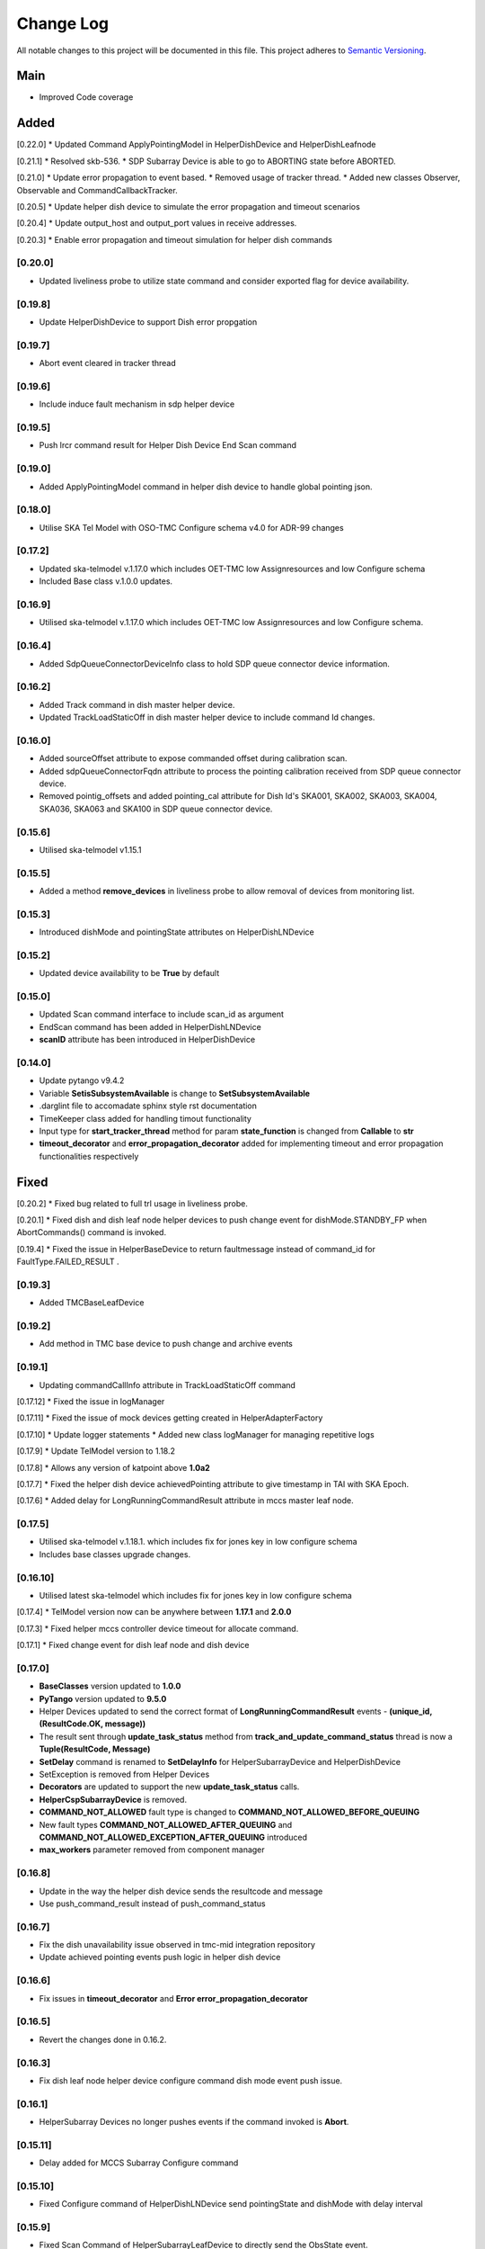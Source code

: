 ###########
Change Log
###########

All notable changes to this project will be documented in this file.
This project adheres to `Semantic Versioning <http://semver.org/>`_.

Main
--------
* Improved Code coverage


Added
--------

[0.22.0]
* Updated Command ApplyPointingModel in HelperDishDevice and HelperDishLeafnode

[0.21.1]
* Resolved skb-536.
* SDP Subarray Device is able to go to ABORTING state before ABORTED.

[0.21.0]
* Update error propagation to event based.
* Removed usage of tracker thread.
* Added new classes Observer, Observable and CommandCallbackTracker.
  
[0.20.5]
* Update helper dish device to simulate the error propagation and timeout scenarios

[0.20.4]
* Update output_host and output_port values in receive addresses.

[0.20.3]
* Enable error propagation and timeout simulation for helper dish commands

[0.20.0]
**********
* Updated liveliness probe to utilize state command and consider exported flag for device availability.

[0.19.8]
**********
*  Update HelperDishDevice to support Dish error propgation

[0.19.7]
**********
*  Abort event cleared in tracker thread

[0.19.6]
**********
* Include induce fault mechanism in sdp helper device

[0.19.5]
**********
* Push lrcr command result for Helper Dish Device End Scan command

[0.19.0]
**********
* Added ApplyPointingModel command in helper dish device to handle global pointing json.

[0.18.0]
**********
* Utilise SKA Tel Model with OSO-TMC Configure schema v4.0 for ADR-99 changes

[0.17.2]
*********
* Updated ska-telmodel v.1.17.0 which includes OET-TMC low
  Assignresources and low Configure schema
* Included Base class v.1.0.0 updates.

[0.16.9]
***********
* Utilised ska-telmodel v.1.17.0 which includes OET-TMC low
  Assignresources and low Configure schema.

[0.16.4]
***********
* Added SdpQueueConnectorDeviceInfo class to hold SDP queue connector device information.

[0.16.2]
************
* Added Track command in dish master helper device.
* Updated TrackLoadStaticOff in dish master helper device to include command Id changes.

[0.16.0]
************
* Added sourceOffset attribute to expose commanded offset during calibration scan.
* Added sdpQueueConnectorFqdn attribute to process the pointing calibration received from SDP queue connector device.
* Removed pointig_offsets and added pointing_cal attribute for Dish Id's SKA001, SKA002, SKA003, SKA004, SKA036, SKA063 and SKA100 in SDP queue connector device.

[0.15.6]
************
* Utilised ska-telmodel v1.15.1

[0.15.5]
************
* Added a method **remove_devices** in liveliness probe to allow removal of devices from monitoring list.

[0.15.3]
************
* Introduced dishMode and pointingState attributes on HelperDishLNDevice

[0.15.2]
************
* Updated device availability to be **True** by default

[0.15.0]
************
* Updated Scan command interface to include scan_id as argument
* EndScan command has been added in HelperDishLNDevice
* **scanID** attribute has been introduced in HelperDishDevice

[0.14.0]
************
* Update pytango v9.4.2
* Variable **SetisSubsystemAvailable** is change to **SetSubsystemAvailable**
* .darglint file to accomadate sphinx style rst documentation
* TimeKeeper class added for handling timout functionality
* Input type for **start_tracker_thread** method for param **state_function** is changed from **Callable** to **str**
* **timeout_decorator** and **error_propagation_decorator** added for implementing timeout and error propagation functionalities respectively


Fixed
-------
[0.20.2]
* Fixed bug related to full trl usage in liveliness probe.

[0.20.1]
* Fixed dish and dish leaf node helper devices to push change event for dishMode.STANDBY_FP when AbortCommands() command is invoked.

[0.19.4]
* Fixed the issue in HelperBaseDevice to return faultmessage instead of command_id for FaultType.FAILED_RESULT .

[0.19.3]
**********
* Added TMCBaseLeafDevice

[0.19.2]
**********
* Add method in TMC base device to push change and archive events

[0.19.1]
**********
* Updating commandCallInfo attribute in TrackLoadStaticOff command

[0.17.12]
* Fixed the issue in logManager

[0.17.11]
* Fixed the issue of mock devices getting created in HelperAdapterFactory

[0.17.10]
* Update logger statements
* Added new class logManager for managing repetitive logs

[0.17.9]
* Update TelModel version to 1.18.2

[0.17.8]
* Allows any version of katpoint above **1.0a2**

[0.17.7]
* Fixed the helper dish device achievedPointing attribute to give timestamp in TAI with SKA Epoch.

[0.17.6]
* Added delay for LongRunningCommandResult attribute in mccs master leaf node.

[0.17.5]
***********
* Utilised ska-telmodel v.1.18.1. which includes fix for jones key in low configure schema
* Includes base classes upgrade changes.

[0.16.10]
***********
* Utilised latest ska-telmodel which includes fix for jones key in low configure schema

[0.17.4]
* TelModel version now can be anywhere between **1.17.1** and **2.0.0**

[0.17.3]
* Fixed helper mccs controller device timeout for allocate command.

[0.17.1]
* Fixed change event for dish leaf node and dish device

[0.17.0]
*********
* **BaseClasses** version updated to **1.0.0**
* **PyTango** version updated to **9.5.0**
* Helper Devices updated to send the correct format of **LongRunningCommandResult** events - **(unique_id, (ResultCode.OK, message))**
* The result sent through **update_task_status** method from **track_and_update_command_status** thread is now a **Tuple(ResultCode, Message)**
* **SetDelay** command is renamed to **SetDelayInfo** for HelperSubarrayDevice and HelperDishDevice
* SetException is removed from Helper Devices
* **Decorators** are updated to support the new **update_task_status** calls.
* **HelperCspSubarrayDevice** is removed.
* **COMMAND_NOT_ALLOWED** fault type is changed to **COMMAND_NOT_ALLOWED_BEFORE_QUEUING**
* New fault types **COMMAND_NOT_ALLOWED_AFTER_QUEUING** and **COMMAND_NOT_ALLOWED_EXCEPTION_AFTER_QUEUING** introduced
* **max_workers** parameter removed from component manager

[0.16.8]
*********
* Update in the way the helper dish device sends the resultcode and message
* Use push_command_result instead of push_command_status

[0.16.7]
***********
* Fix the dish unavailability issue observed in tmc-mid integration repository
* Update achieved pointing events push logic in helper dish device

[0.16.6]
***********
* Fix issues in **timeout_decorator** and **Error error_propagation_decorator**

[0.16.5]
***********
* Revert the changes done in 0.16.2.

[0.16.3]
***********
* Fix dish leaf node helper device configure command dish mode event push issue.

[0.16.1]
************
* HelperSubarray Devices no longer pushes events if the command invoked is **Abort**.

[0.15.11]
************

* Delay added for MCCS Subarray Configure command

[0.15.10]
************
* Fixed Configure command of HelperDishLNDevice send pointingState and dishMode with delay interval

[0.15.9]
************
* Fixed Scan Command of HelperSubarrayLeafDevice to directly send the ObsState event.

[0.15.8]
************
* Removed duplicate set_change_event calls for the attributes inherited from the base classes
* Utilised Timer thread to simulate pushing of the transitional and final obstate events
* Updated **DeviceInfo** and child classes to implement their own locks

[0.15.7]
************
* Updated Scan Command of HelperSubarrayLeafDevice to introduce a delay in ObsState event received on SubarrayNode.

[0.15.4]
************
* **is_command_allowed** methods for all commands is removed from helper sdp subarray

[0.15.2]
************
* Updated **HelperDishDevice** to add EndScan command to reset **scanID** attribute.

[0.15.1]
************
* Updated **push_command_result** method from the HelperBaseDevice to take correct number of arguments
* The sequence of executing cleanup and **update_task_status** method is reversed in the Tracker Thread

[0.14.0]
************
* Fixed Pylint warnigs
* Fixed docstrings warnings